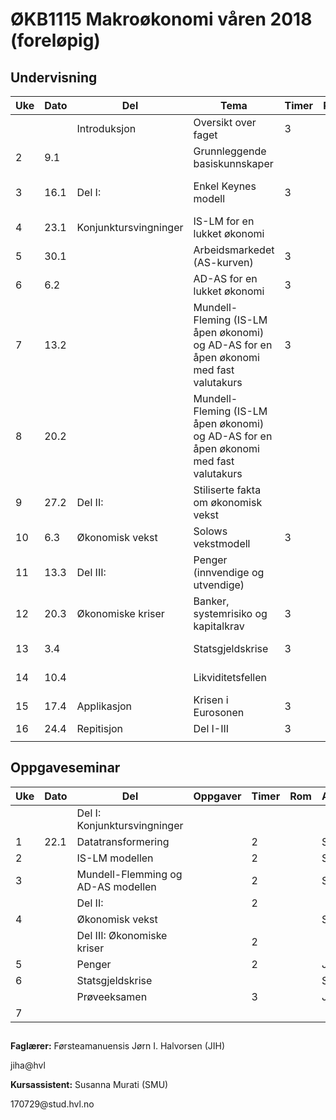 #+OPTIONS: html-postamble:nil
#+OPTIONS: num:nil
#+OPTIONS: toc:nil
#+TITLE: 

* ØKB1115 Makroøkonomi våren 2018 (foreløpig)
** Undervisning

| Uke | Dato | Del                   | Tema                                                                                  | Timer | Rom | Pensum                                      | Ansvarlig |
|-----+------+-----------------------+---------------------------------------------------------------------------------------+-------+-----+---------------------------------------------+-----------|
|     |      | Introduksjon          | Oversikt over faget                                                                   |     3 |     |                                             | JIH       |
|   2 |  9.1 |                       | Grunnleggende basiskunnskaper                                                         |       |     | Forelesningsnotater + Gärtner kap 1         | JIH       |
|-----+------+-----------------------+---------------------------------------------------------------------------------------+-------+-----+---------------------------------------------+-----------|
|   3 | 16.1 | Del I:                | Enkel Keynes modell                                                                   |     3 |     | Forelesningsnotater + Gärtner kap 2 og 3    | JIH       |
|   4 | 23.1 | Konjunktursvingninger | IS-LM for en lukket økonomi                                                           |       |     | Forelesningsnotater + Gärtner kap 3         | JIH       |
|   5 | 30.1 |                       | Arbeidsmarkedet (AS-kurven)                                                           |     3 |     | Forelesningsnotater                         | JIH       |
|   6 |  6.2 |                       | AD-AS for en lukket økonomi                                                           |     3 |     | Forelesningsnotater + Gärtner kap 7         | JIH       |
|   7 | 13.2 |                       | Mundell-Fleming (IS-LM åpen økonomi) og AD-AS for en åpen økonomi med fast valutakurs |     3 |     | Forelesningsnotater + Gärtner kap 4, 5 og 7 | JIH       |
|   8 | 20.2 |                       | Mundell-Fleming (IS-LM åpen økonomi) og AD-AS for en åpen økonomi med fast valutakurs |       |     | Forelesningsnotater + Gärtner kap 4, 6 og 7 | JIH       |
|-----+------+-----------------------+---------------------------------------------------------------------------------------+-------+-----+---------------------------------------------+-----------|
|   9 | 27.2 | Del II:               | Stiliserte fakta om økonomisk vekst                                                   |       |     | Forelesningsnotater + Gärtner kap 9         | JIH       |
|  10 |  6.3 | Økonomisk vekst       | Solows vekstmodell                                                                    |     3 |     | Forelesningsnotater + Gärtner kap 9         | JIH       |
|-----+------+-----------------------+---------------------------------------------------------------------------------------+-------+-----+---------------------------------------------+-----------|
|  11 | 13.3 | Del III:              | Penger (innvendige og utvendige)                                                      |       |     | [[http://adasextended.gleeze.com:8787/files/gitclones/teaching/MakroOEKB1115/inst/webside/texnotater/Penger.pdf][Notat om penger]]                             | JIH       |
|  12 | 20.3 | Økonomiske kriser     | Banker, systemrisiko og kapitalkrav                                                   |     3 |     | Notat om penger                             | JIH       |
|  13 |  3.4 |                       | Statsgjeldskrise                                                                      |     3 |     | Forelesningsnotater + Gärtner kap 14        | JIH       |
|  14 | 10.4 |                       | Likviditetsfellen                                                                     |       |     | [[http://adasextended.gleeze.com:8787/files/gitclones/teaching/MakroOEKB1115/inst/webside/texnotater/Likviditetsfellen.pdf][Notat om likvidietsfellen]]                   | JIH       |
|-----+------+-----------------------+---------------------------------------------------------------------------------------+-------+-----+---------------------------------------------+-----------|
|  15 | 17.4 | Applikasjon           | Krisen i Eurosonen                                                                    |     3 |     | Forelesningsnotater + Halvorsen 2014        | JIH       |
|-----+------+-----------------------+---------------------------------------------------------------------------------------+-------+-----+---------------------------------------------+-----------|
|  16 | 24.4 | Repitisjon            | Del I-III                                                                             |     3 |     | Læringsmål                                  | JIH       |
|     |      |                       |                                                                                       |       |     |                                             |           |
|-----+------+-----------------------+---------------------------------------------------------------------------------------+-------+-----+---------------------------------------------+-----------|

** Oppgaveseminar
| Uke | Dato | Del                                | Oppgaver | Timer | Rom | Ansvarlig |
|-----+------+------------------------------------+----------+-------+-----+-----------|
|     |      | Del I: Konjunktursvingninger       |          |       |     |           |
|   1 | 22.1 | Datatransformering                 |          |     2 |     | SMU       |
|   2 |      | IS-LM modellen                     |          |     2 |     | SMU       |
|   3 |      | Mundell-Flemming og AD-AS modellen |          |     2 |     | SMU       |
|-----+------+------------------------------------+----------+-------+-----+-----------|
|     |      | Del II:                            |          |     2 |     |           |
|   4 |      | Økonomisk vekst                    |          |       |     | SMU       |
|-----+------+------------------------------------+----------+-------+-----+-----------|
|     |      | Del III: Økonomiske kriser         |          |     2 |     |           |
|   5 |      | Penger                             |          |     2 |     | JIH       |
|   6 |      | Statsgjeldskrise                   |          |       |     | SMU       |
|-----+------+------------------------------------+----------+-------+-----+-----------|
|     |      | Prøveeksamen                       |          |     3 |     | JIH       |
|   7 |      |                                    |          |       |     |           |
|-----+------+------------------------------------+----------+-------+-----+-----------|

** 

*Faglærer:*
Førsteamanuensis Jørn I. Halvorsen (JIH)

jiha@hvl

*Kursassistent:*
Susanna Murati (SMU) 

170729@stud.hvl.no
